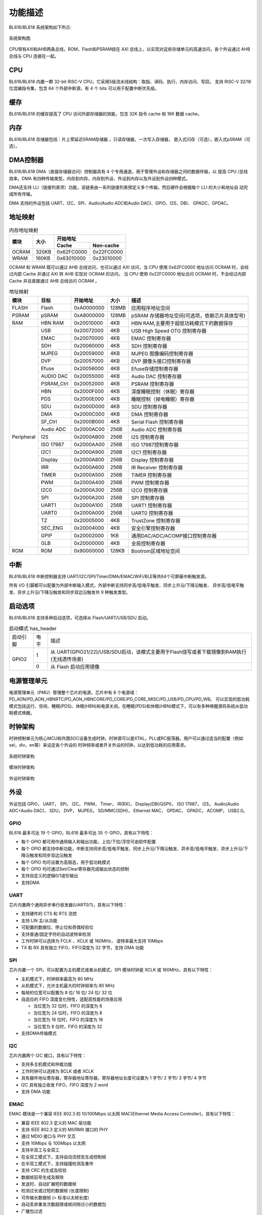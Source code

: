 ========
功能描述
========
BL616/BL618 系统架构如下所示:

.. figure:: ../../picture/SystemArch.svg
   :align: center
   :scale: 100%

   系统架构图

CPU带有AXI和AHB两条总线，ROM，Flash和PSRAM挂在 AXI 总线上，以实现对这些存储单元的高速访问，各个外设通过 AHB 总线与 CPU 连接在一起。

CPU
====
BL616/BL618 内置一颗 32-bit RISC-V CPU，它采用5级流水线结构：取指、译码、执行、内存访问、写回，
支持 RISC-V 32/16 位混编指令集，包含 64 个外部中断源，有 4 个 bits 可以用于配置中断优先级。

缓存
=============
BL616/BL618 的缓存提高了 CPU 访问外部存储器的效能，包含 32K 指令 cache 和 16K 数据 cache。

内存
=============
BL616/BL618 存储器包括：片上零延迟SRAM存储器 ，只读存储器，一次写入存储器，
嵌入式闪存（可选），嵌入式pSRAM（可选）。


DMA控制器
==========
BL616/BL618 DMA（直接存储器访问）控制器具有 4 个专用通道，用于管理外设和存储器之间的数据传输，以
提高 CPU /总线效率。DMA 有四种传输类型，内存到内存，内存到外设、外设到内存以及外设到外设四种模式。

DMA还支持 LLI（链接列表项）功能，该链表由一系列链接列表预定义多个传输，然后硬件会根据每个 LLI 的大小和地址自
动完成所有传输。

DMA 支持的外设包括 UART、I2C、SPI、Audio(Audio ADC和Audio DAC)、GPIO、I2S、DBI、
GPADC、GPDAC。

地址映射
=========
.. table:: 内存地址映射 

    +-----------------+-------+-------------+----------------+
    |  模块           | 大小  |  开始地址                    |
    +                 +       +-------------+----------------+
    |                 |       | Cache       | Non-cache      |
    +=================+=======+=============+================+
    | OCRAM           | 320KB | 0x62FC0000  | 0x22FC0000     |
    +-----------------+-------+-------------+----------------+
    | WRAM            | 160KB | 0x63010000  | 0x23010000     |
    +-----------------+-------+-------------+----------------+

OCRAM 和 WRAM 既可以通过 AHB 总线访问，也可以通过 AXI 访问，当 CPU 使用 0x62FC0000 地址访问 OCRAM 时，会经过内部 Cache 并通过 AXI 转 AHB 实现对 OCRAM 的访问，
当 CPU 使用 0x22FC0000 地址访问 OCRAM 时，不会经过内部 Cache 并且直接通过 AHB 总线访问 OCRAM 。

.. table:: 地址映射 

    +---------------+---------------+-----------------------+-------+-----------------------------------------------------------------------------------------------------------+
    |  模块         |  目标         |  开始地址             | 大小  |         描述                                                                                              |
    +===============+===============+=======================+=======+===========================================================================================================+
    | FLASH         | Flash         | 0xA0000000            | 128MB | 应用程序地址空间                                                                                          |
    +---------------+---------------+-----------------------+-------+-----------------------------------------------------------------------------------------------------------+
    | PSRAM         | pSRAM         | 0xA8000000            | 128MB | pSRAM 存储器地址空间(可选项，依赖芯片具体型号)                                                            |
    +---------------+---------------+-----------------------+-------+-----------------------------------------------------------------------------------------------------------+
    | RAM           | HBN RAM       | 0x20010000            | 4KB   |HBN RAM,主要用于超低功耗模式下的数据保存                                                                   |
    +---------------+---------------+-----------------------+-------+-----------------------------------------------------------------------------------------------------------+
    | Peripheral    | USB           | 0x20072000            | 4KB   | USB High Speed OTG 控制寄存器                                                                             |
    +               +---------------+-----------------------+-------+-----------------------------------------------------------------------------------------------------------+
    |               | EMAC          | 0x20070000            | 4KB   | EMAC 控制寄存器                                                                                           |
    +               +---------------+-----------------------+-------+-----------------------------------------------------------------------------------------------------------+
    |               | SDH           | 0x20060000            | 4KB   | SDH 控制寄存器                                                                                            |
    +               +---------------+-----------------------+-------+-----------------------------------------------------------------------------------------------------------+
    |               | MJPEG         | 0x20059000            | 4KB   | MJPEG 图像编码控制寄存器                                                                                  |
    +               +---------------+-----------------------+-------+-----------------------------------------------------------------------------------------------------------+
    |               | DVP           | 0x20057000            | 4KB   | DVP 摄像头接口控制寄存器                                                                                  |
    +               +---------------+-----------------------+-------+-----------------------------------------------------------------------------------------------------------+
    |               | Efuse         | 0x20056000            | 4KB   | Efuse存储控制寄存器                                                                                       |
    +               +---------------+-----------------------+-------+-----------------------------------------------------------------------------------------------------------+
    |               | AUDIO DAC     | 0x20055000            | 4KB   | Audio DAC 控制寄存器                                                                                      |
    +               +---------------+-----------------------+-------+-----------------------------------------------------------------------------------------------------------+
    |               | PSRAM_Ctrl    | 0x20052000            | 4KB   | PSRAM 控制寄存器                                                                                          |
    +               +---------------+-----------------------+-------+-----------------------------------------------------------------------------------------------------------+
    |               | HBN           | 0x2000F000            | 4KB   | 深度睡眠控制（休眠）寄存器                                                                                |
    +               +---------------+-----------------------+-------+-----------------------------------------------------------------------------------------------------------+
    |               | PDS           | 0x2000E000            | 4KB   | 睡眠控制（掉电睡眠）寄存器                                                                                |
    +               +---------------+-----------------------+-------+-----------------------------------------------------------------------------------------------------------+
    |               | SDU           | 0x2000D000            | 4KB   | SDU 控制寄存器                                                                                            |
    +               +---------------+-----------------------+-------+-----------------------------------------------------------------------------------------------------------+
    |               | DMA           | 0x2000C000            | 4KB   | DMA 控制寄存器                                                                                            |
    +               +---------------+-----------------------+-------+-----------------------------------------------------------------------------------------------------------+
    |               | SF_Ctrl       | 0x2000B000            | 4KB   | Serial Flash 控制寄存器                                                                                   |
    +               +---------------+-----------------------+-------+-----------------------------------------------------------------------------------------------------------+
    |               | Audio ADC     | 0x2000AC00            | 256B  | Audio ADC 控制寄存器                                                                                      |
    +               +---------------+-----------------------+-------+-----------------------------------------------------------------------------------------------------------+
    |               | I2S           | 0x2000AB00            | 256B  | I2S 控制寄存器                                                                                            |
    +               +---------------+-----------------------+-------+-----------------------------------------------------------------------------------------------------------+
    |               | ISO 17987     | 0x2000AA00            | 256B  | ISO 17987控制寄存器                                                                                       |
    +               +---------------+-----------------------+-------+-----------------------------------------------------------------------------------------------------------+
    |               | I2C1          | 0x2000A900            | 256B  | I2C1 控制寄存器                                                                                           |
    +               +---------------+-----------------------+-------+-----------------------------------------------------------------------------------------------------------+
    |               | Display       | 0x2000A800            | 256B  | Display 控制寄存器                                                                                        |
    +               +---------------+-----------------------+-------+-----------------------------------------------------------------------------------------------------------+
    |               | IRR           | 0x2000A600            | 256B  | IR Receiver 控制寄存器                                                                                    |
    +               +---------------+-----------------------+-------+-----------------------------------------------------------------------------------------------------------+
    |               | TIMER         | 0x2000A500            | 256B  | TIMER 控制寄存器                                                                                          |
    +               +---------------+-----------------------+-------+-----------------------------------------------------------------------------------------------------------+
    |               | PWM           | 0x2000A400            | 256B  | PWM 控制寄存器                                                                                            |
    +               +---------------+-----------------------+-------+-----------------------------------------------------------------------------------------------------------+
    |               | I2C0          | 0x2000A300            | 256B  | I2C0 控制寄存器                                                                                           |
    +               +---------------+-----------------------+-------+-----------------------------------------------------------------------------------------------------------+
    |               | SPI           | 0x2000A200            | 256B  | SPI 控制寄存器                                                                                            |
    +               +---------------+-----------------------+-------+-----------------------------------------------------------------------------------------------------------+
    |               | UART1         | 0x2000A100            | 256B  | UART1 控制寄存器                                                                                          |
    +               +---------------+-----------------------+-------+-----------------------------------------------------------------------------------------------------------+
    |               | UART0         | 0x2000A000            | 256B  | UART0 控制寄存器                                                                                          |
    +               +---------------+-----------------------+-------+-----------------------------------------------------------------------------------------------------------+
    |               | TZ            | 0x20005000            | 4KB   | TrustZone 控制寄存器                                                                                      |
    +               +---------------+-----------------------+-------+-----------------------------------------------------------------------------------------------------------+
    |               | SEC_ENG       | 0x20004000            | 4KB   | 安全引擎控制寄存器                                                                                        |
    +               +---------------+-----------------------+-------+-----------------------------------------------------------------------------------------------------------+
    |               | GPIP          | 0x20002000            | 1KB   | 通用DAC/ADC/ACOMP接口控制寄存器                                                                           |
    +               +---------------+-----------------------+-------+-----------------------------------------------------------------------------------------------------------+
    |               | GLB           | 0x20000000            | 4KB   | 全局控制寄存器                                                                                            |
    +---------------+---------------+-----------------------+-------+-----------------------------------------------------------------------------------------------------------+
    | ROM           | ROM           | 0x90000000            | 128KB | Bootrom区域地址空间                                                                                       |
    +---------------+---------------+-----------------------+-------+-----------------------------------------------------------------------------------------------------------+

中断
=====
BL616/BL618 中断控制器支持 UART/I2C/SPI/Timer/DMA/EMAC/WiFi/BLE等共64个可屏蔽中断触发源。

所有 I/O 引脚都可以配置为外部中断输入模式，外部中断支持同步高/低电平触发、同步上升沿/下降沿触发、
异步高/低电平触发、异步上升沿/下降沿触发和同步双边沿触发共 9 种触发类型。

启动选项
=========
BL616/BL618 支持多种启动选项，可选择从 Flash/UART/USB/SDU 启动。

.. table:: 启动模式 has_header

    +---------------+---------------+---------------------------------------------------------------------------------------------+
    |    启动引脚   |  电平         |   描述                                                                                      |
    +---------------+---------------+---------------------------------------------------------------------------------------------+
    | GPIO2         | 1             |  从 UART(GPIO21/22)/USB/SDU启动，该模式主要用于Flash烧写或者下载镜像到RAM执行(无线透传场景) |
    +               +---------------+---------------------------------------------------------------------------------------------+
    |               | 0             |  从 Flash 启动应用镜像                                                                      |
    +---------------+---------------+---------------------------------------------------------------------------------------------+

电源管理单元
=============
电源管理单元（PMU）管理整个芯片的电源，芯片中有 8 个电源域：PD_AON/PD_AON_HBNRTC/PD_AON_HBNCORE/PD_CORE/PD_CORE_MISC/PD_USB/PD_CPU/PD_WB。
可以实现的低功耗模式包括运行、空闲、睡眠(PDS)、休眠(HBN)和电源关闭。在睡眠(PDS)和休眠(HBN)模式下，可以有多种唤醒源将系统从低功耗模式唤醒。

时钟架构
=========
时钟控制单元为核心MCU和外围SOC设备生成时钟。时钟源可以是XTAL，PLL或RC振荡器。用户可以通过适当的配置（例如sel，div，en等）来设定各个外设的
时钟频率或者开关外设的时钟，以达到低功耗的应用需求。

.. figure:: ../../picture/SystemClock.svg
   :align: center

   系统时钟架构
   
.. figure:: ../../picture/MoudleClock.svg
   :align: center

   模块时钟架构
   
.. figure:: ../../picture/PeripheralClock.svg
   :align: center
   :scale: 95%

   外设时钟架构


外设
======
外设包括 GPIO， UART， SPI， I2C， PWM， Timer， IR(RX)， Display(DBI/QSPI)， ISO 17987， 
I2S， Audio(Audio ADC+Audio DAC)， SDU， DVP， MJPEG，
SD/MMC(SDH)， Ethernet MAC， GPDAC， GPADC， ACOMP， 
USB2.0。

GPIO
------
BL616 最多可达 19 个 GPIO，BL618 最多可达 35 个 GPIO，具有以下特性：

- 每个 GPIO 都可用作通用输入和输出功能，上拉/下拉/浮空可由软件配置
- 每个 GPIO 都支持中断功能，中断支持同步高/低电平触发、同步上升沿/下降沿触发、异步高/低电平触发、异步上升沿/下降沿触发和同步双边沿触发
- 每个 GPIO 均可设置为高阻态，用于低功耗模式
- 每个 GPIO 均可通过Set/Clear寄存器完成输出状态的控制
- 支持自定义的逻辑0/1波形输出
- 支持DMA

UART
------
芯片内置两个通用异步串行收发器(UART0/1)，具有以下特性：

- 支持硬件的 CTS 和 RTS 流控
- 支持 LIN 主/从功能
- 可配置的数据位、停止位和奇偶校验位
- 支持普通/固定字符的自动波特率检测
- 工作时钟可以选择为 FCLK 、XCLK 或 160MHz， 波特率最大支持 10Mbps
- TX 和 RX 具有独立 FIFO，FIFO深度为 32 字节，支持 DMA 功能

SPI
---------
芯片内置一个 SPI，可以配置为主机模式或者从机模式，SPI 模块时钟是 XCLK 或 160MHz，具有以下特性：

- 主机模式下，时钟频率最高为 80 MHz
- 从机模式下，允许主机最大的时钟频率为 80 MHz
- 每帧的位宽可以配置为 8 位/ 16 位/ 24 位/ 32 位
- 自适应的 FIFO 深度变化特性，适配高性能的场景应用
  
  * 当位宽为 32 位时，FIFO 的深度为 8
  * 当位宽为 24 位时，FIFO 的深度为 8
  * 当位宽为 16 位时，FIFO 的深度为 16
  * 当位宽为 8 位时，FIFO 的深度为 32
- 支持DMA传输模式

I2C
---------
芯片内置两个 I2C 接口，具有以下特性：

- 支持多主机模式和仲裁功能
- 工作时钟可以选择为 BCLK 或者 XCLK
- 具有器件地址寄存器，寄存器地址寄存器，寄存器地址长度可设置为 1 字节/ 2 字节/ 3 字节/ 4 字节
- I2C 具有独立收发 FIFO，FIFO 深度为 2 word
- 支持 DMA 功能

EMAC
--------------------
EMAC 模块是一个兼容 IEEE 802.3 的 10/100Mbps 以太网 MAC(Ethernet Media Access Controller)，具有以下特性：

- 兼容 IEEE 802.3 定义的 MAC 层功能
- 支持 IEEE 802.3 定义的 MII/RMII 接口的 PHY
- 通过 MDIO 接口与 PHY 交互
- 支持 10Mbps 与 100Mbps 以太网
- 支持半双工与全双工
- 在全双工模式下，支持自动流控及生成控制帧
- 在半双工模式下，支持碰撞检测及重传
- 支持 CRC 的生成及校验
- 数据帧前导生成及移除
- 发送时，自动扩展短的数据帧
- 检测过长或过短的数据帧 (长度限制)
- 可传输长数据帧 (> 标准以太帧长度) 
- 自动丢弃重发次数超限或帧间隙过小的数据包
- 广播包过滤
- 用于保存多达 128 个 BD(Buffer Descriptor) 的内部 RAM
- 在发送时，支持将一个数据包分拆配置到多个连续的 BD
- 发送/接收的各种事件标志
- 在事件发生时产生对应中断

EMAC 时序图如下所示：

.. figure:: ../../picture/EMACTiming.svg
   :align: center

   EMAC 时序图

.. table:: 使用 RX Clock 对应的时序条件


    +-----------------+--------------------+--------+--------+---------------------+--------+-----------------------+
    | 将寄存器 eth_cfg0 对应的位设置为：cfg_inv_eth_rx_clk = 1，cfg_inv_eth_tx_clk = 0，cfg_sel_eth_ref_clk_o = 0   |
    +-----------------+--------------------+--------+--------+---------------------+--------+-----------------------+
    | 时序参数（1.8V, Load = 20PF）        | 最小值 | 典型值 |  最大值             | 单位   | 备注                  |
    +=================+====================+========+========+=====================+========+=======================+
    | T\ :sub:`cyc`\  |Clock Cycle         | \-     | 20     | \-                  | ns     | Clock From ETH PHY    |
    +-----------------+--------------------+--------+--------+---------------------+--------+-----------------------+
    | T\ :sub:`vld`\  |Output Valid Delay  | 6.98   | \-     | 15.63               | ns     | TXD/TX_EN             |
    +-----------------+--------------------+--------+--------+---------------------+--------+-----------------------+
    | T\ :sub:`su`\   |Input Setup Time    | 11.64  | \-     | \-                  | ns     | RXD/RX_DV/RXERR       |
    +-----------------+--------------------+--------+--------+---------------------+--------+-----------------------+
    | T\ :sub:`h`\    |Input Hold Time     | 0      | \-     | \-                  | ns     | RXD/RX_DV/RXERR       |
    +-----------------+--------------------+--------+--------+---------------------+--------+-----------------------+

.. table:: 不使用 RX Clock 对应的时序条件

    +-----------------+--------------------+--------+--------+---------------------+--------+-----------------------+
    | 将寄存器 eth_cfg0 对应的位设置为：cfg_inv_eth_rx_clk = 0，cfg_inv_eth_tx_clk = 0，cfg_sel_eth_ref_clk_o = 0   |
    +-----------------+--------------------+--------+--------+---------------------+--------+-----------------------+
    | 时序参数（1.8V, Load = 20PF）        | 最小值 | 典型值 |  最大值             | 单位   | 备注                  |
    +=================+====================+========+========+=====================+========+=======================+
    | T\ :sub:`cyc`\  |Clock Cycle         | \-     | 20     | \-                  | ns     | Clock From ETH PHY    |
    +-----------------+--------------------+--------+--------+---------------------+--------+-----------------------+
    | T\ :sub:`vld`\  |Output Valid Delay  | 6.98   | \-     | 15.63               | ns     | TXD/TX_EN             |
    +-----------------+--------------------+--------+--------+---------------------+--------+-----------------------+
    | T\ :sub:`su`\   |Input Setup Time    | 3.5    | \-     | \-                  | ns     | RXD/RX_DV/RXERR       |
    +-----------------+--------------------+--------+--------+---------------------+--------+-----------------------+
    | T\ :sub:`h`\    |Input Hold Time     | 2      | \-     | \-                  | ns     | RXD/RX_DV/RXERR       |
    +-----------------+--------------------+--------+--------+---------------------+--------+-----------------------+


I2S
---------
芯片内置一个 I2S 接口，具有以下特性：

- 支持主模式以及从模式
- 支持 Left-justified/ Right-justified/ DSP 等数据格式，数据宽度可配置为 8/16/24/32 比特
- 工作时钟为 Audio PLL
- 除单声道/双声道模式之外，同时支持四声道与六声道模式
- 支持播放单声道音频复制为双声道模式
- 支持动态静音切换功能
- I2S 具有独立收发 FIFO，FIFO 深度为 16 word
- 支持 DMA 功能

TIMER
------------
芯片内置两个 32-bit 通用定时器和一个看门狗定时器，具有以下特性：

- 通用定时器的时钟源可以选择 FCLK/32K/XTAL，看门狗定时器的时钟源可以选择FCLK/32K/XTAL
- 每个计数器都有 8-bit 分频器
- 每组通用定时器都包含三个比较寄存器，支持比较中断，计数模式支持 FreeRun 模式和 PreLoad 模式
- 16-bit 看门狗定时器，支持中断或复位两种看门狗溢出方式

PWM
---------
芯片内置一组 PWM 信号，每组包含 4 通道 PWM 信号输出，每通道可以设置为 2 路互补 PWM，具有以下特性：

- 三种时钟源 BCLK/XCLK/32K 可供选择，搭配 16-bit 时钟分频器
- 每组 PWM 都可以独立设置为不同的周期
- 每通道 PWM 都有双门限值设定，可以设定不同的占空比和相位，增加脉冲弹性
- 每通道 PWM 都有独立的死区时间设定
- 每路 PWM 输出引脚都可以设定不同的有效电平
- 每路 PWM 都有独立的连接开关用来选择是否与内部计数器相连，并可设定不连接时的默认输出电平
- 刹车信号可以将 PWM 输出电平置于预先设定的状态
- 多达 11 种可用于触发 ADC 转换的触发源
- 支持多种中断类型：计数器溢出中断、门限值比较中断、周期数中断

IR(IR-remote)
------------------
芯片内置一个红外遥控，具有以下特性：

- 既支持以固定协议 NEC、 RC-5 接收数据，也支持以脉冲宽度计数方式接收任意格式数据
- 时钟源为 XCLK，最高工作频率为 40MHz
- 接收最多支持 64-bit 数据位
- 接收 FIFO 深度为 128 字节
- 支持接收结束中断



